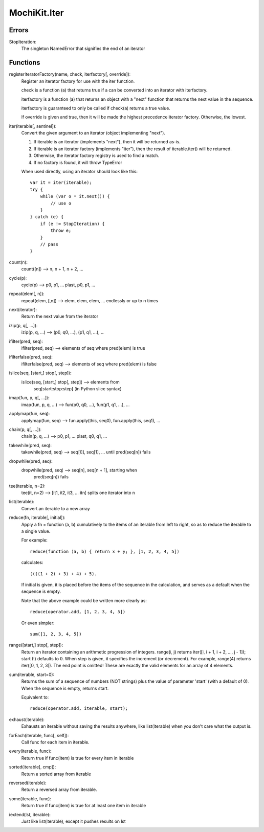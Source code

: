 .. -*- mode: rst -*-

MochiKit.Iter
=============

Errors
------

StopIteration:
    The singleton NamedError that signifies the end of an iterator

Functions
---------

registerIteratorFactory(name, check, iterfactory[, override]):
    Register an iterator factory for use with the iter function.

    check is a function (a) that returns true if a can be converted
    into an iterator with iterfactory.

    iterfactory is a function (a) that returns an object with a
    "next" function that returns the next value in the sequence.

    iterfactory is guaranteed to only be called if check(a)
    returns a true value.

    If override is given and true, then it will be made the
    highest precedence iterator factory.  Otherwise, the lowest.

iter(iterable[, sentinel]):
    Convert the given argument to an iterator (object implementing
    "next").
    
    1. If iterable is an iterator (implements "next"), then it will be
       returned as-is.
    2. If iterable is an iterator factory (implements "iter"), then the
       result of iterable.iter() will be returned.
    3. Otherwise, the iterator factory registry is used to find a 
       match.
    4. If no factory is found, it will throw TypeError

    When used directly, using an iterator should look like this::

        var it = iter(iterable);
        try {
            while (var o = it.next()) {
                // use o
            }
        } catch (e) {
            if (e != StopIteration) {
                throw e;
            }
            // pass
        }

count(n):
    count([n]) --> n, n + 1, n + 2, ...

cycle(p):
    cycle(p) --> p0, p1, ... plast, p0, p1, ...

repeat(elem[, n]):
    repeat(elem, [,n]) --> elem, elem, elem, ... endlessly or up to n times
        
next(iterator):
    Return the next value from the iterator

izip(p, q[, ...]):
    izip(p, q, ...) --> (p0, q0, ...), (p1, q1, ...), ...

ifilter(pred, seq):
    ifilter(pred, seq) --> elements of seq where pred(elem) is true

ifilterfalse(pred, seq):
    ifilterfalse(pred, seq) --> elements of seq where pred(elem) is false
 
islice(seq, [start,] stop[, step]):
    islice(seq, [start,] stop[, step])  --> elements from 
        seq[start:stop:step] (in Python slice syntax)

imap(fun, p, q[, ...]):
    imap(fun, p, q, ...) --> fun(p0, q0, ...), fun(p1, q1, ...), ...
    
applymap(fun, seq):
    applymap(fun, seq) --> fun.apply(this, seq0), fun.apply(this, seq1), ...

chain(p, q[, ...]):
    chain(p, q, ...) --> p0, p1, ... plast, q0, q1, ...

takewhile(pred, seq):
    takewhile(pred, seq) --> seq[0], seq[1], ... until pred(seq[n]) fails

dropwhile(pred, seq):
    dropwhile(pred, seq) --> seq[n], seq[n + 1], starting when
        pred(seq[n]) fails

tee(iterable, n=2):
    tee(it, n=2) --> [it1, it2, it3, ... itn] splits one iterator into n

list(iterable):
    Convert an iterable to a new array

reduce(fn, iterable[, initial]):
    Apply a fn = function (a, b) cumulatively to the items of an
    iterable from left to right, so as to reduce the iterable
    to a single value.

    For example::
    
        reduce(function (a, b) { return x + y; }, [1, 2, 3, 4, 5])

    calculates::

        ((((1 + 2) + 3) + 4) + 5).
    
    If initial is given, it is placed before the items of the sequence
    in the calculation, and serves as a default when the sequence is
    empty.

    Note that the above example could be written more clearly as::

        reduce(operator.add, [1, 2, 3, 4, 5])

    Or even simpler::

        sum([1, 2, 3, 4, 5])

range([start,] stop[, step]):
    Return an iterator containing an arithmetic progression of integers.
    range(i, j) returns iter([i, i + 1, i + 2, ..., j - 1]);
    start (!) defaults to 0.  When step is given, it specifies the
    increment (or decrement).  For example, range(4) returns
    iter([0, 1, 2, 3]).  The end point is omitted!  These are exactly the
    valid elements for an array of 4 elements.
        
sum(iterable, start=0):
    Returns the sum of a sequence of numbers (NOT strings) plus the value
    of parameter 'start' (with a default of 0).  When the sequence is
    empty, returns start.

    Equivalent to::

        reduce(operator.add, iterable, start);
        
exhaust(iterable):
    Exhausts an iterable without saving the results anywhere,
    like list(iterable) when you don't care what the output is.

forEach(iterable, func[, self]):
    Call func for each item in iterable.

every(iterable, func):
    Return true if func(item) is true for every item in iterable

sorted(iterable[, cmp]):
    Return a sorted array from iterable

reversed(iterable):
    Return a reversed array from iterable.

some(iterable, func):
    Return true if func(item) is true for at least one item in iterable

iextend(lst, iterable):
    Just like list(iterable), except it pushes results on lst

